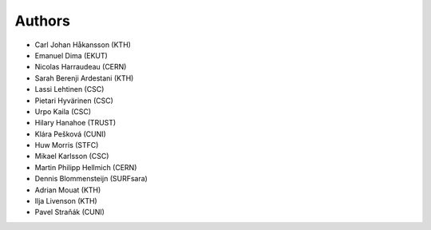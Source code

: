 .. This file is part of EUDAT B2Share.
   Copyright (C) 2016, CERN.

   B2Share is free software; you can redistribute it and/or
   modify it under the terms of the GNU General Public License as
   published by the Free Software Foundation; either version 2 of the
   License, or (at your option) any later version.

   B2Share is distributed in the hope that it will be useful, but
   WITHOUT ANY WARRANTY; without even the implied warranty of
   MERCHANTABILITY or FITNESS FOR A PARTICULAR PURPOSE.  See the GNU
   General Public License for more details.

   You should have received a copy of the GNU General Public License
   along with B2Share; if not, write to the Free Software Foundation, Inc.,
   59 Temple Place, Suite 330, Boston, MA 02111-1307, USA.

   In applying this license, CERN does not
   waive the privileges and immunities granted to it by virtue of its status
   as an Intergovernmental Organization or submit itself to any jurisdiction.

Authors
=======

- Carl Johan Håkansson (KTH)
- Emanuel Dima (EKUT)
- Nicolas Harraudeau (CERN)
- Sarah Berenji Ardestani (KTH)
- Lassi Lehtinen (CSC)
- Pietari Hyvärinen (CSC)
- Urpo Kaila (CSC)
- Hilary Hanahoe (TRUST)
- Klára Pešková (CUNI)
- Huw Morris (STFC)
- Mikael Karlsson (CSC)
- Martin Philipp Hellmich (CERN)
- Dennis Blommensteijn (SURFsara)
- Adrian Mouat (KTH)
- Ilja Livenson (KTH)
- Pavel Straňák (CUNI)
